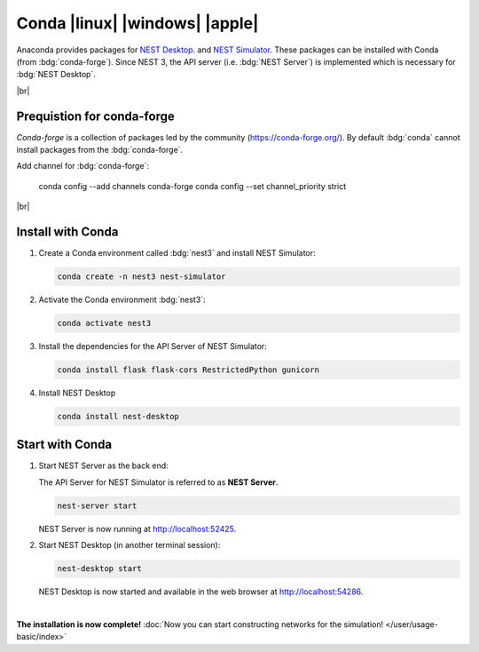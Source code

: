 Conda |linux| |windows| |apple|
===============================

.. image:: /_static/img/logo/conda-logo.png
   :align: left
   :target: #conda-linux-windows-apple
   :width: 120px

Anaconda provides packages for `NEST Desktop <https://anaconda.org/conda-forge/nest-desktop>`__.
and `NEST Simulator <https://anaconda.org/conda-forge/nest-simulator>`__.
These packages can be installed with Conda (from :bdg:`conda-forge`).
Since NEST 3, the API server (i.e. :bdg:`NEST Server`) is implemented which is necessary for :bdg:`NEST Desktop`.

|br|

Prequistion for conda-forge
---------------------------

`Conda-forge` is a collection of packages led by the community (https://conda-forge.org/).
By default :bdg:`conda` cannot install packages from the :bdg:`conda-forge`.

Add channel for :bdg:`conda-forge`:

   .. code-block:: bash

   conda config --add channels conda-forge
   conda config --set channel_priority strict

|br|

Install with Conda
------------------

1. Create a Conda environment called :bdg:`nest3` and install NEST Simulator:

   .. code-block:: bash

      conda create -n nest3 nest-simulator

2. Activate the Conda environment :bdg:`nest3`:

   .. code-block:: bash

      conda activate nest3

3. Install the dependencies for the API Server of NEST Simulator:

   .. code-block:: bash

      conda install flask flask-cors RestrictedPython gunicorn

4. Install NEST Desktop

   .. code-block:: bash

      conda install nest-desktop


Start with Conda
----------------

1. Start NEST Server as the back end:

   The API Server for NEST Simulator is referred to as **NEST Server**.

   .. code-block:: bash

      nest-server start

   NEST Server is now running at http://localhost:52425.

2. Start NEST Desktop (in another terminal session):

   .. code-block:: bash

      nest-desktop start

   NEST Desktop is now started and available in the web browser at http://localhost:54286.

|

**The installation is now complete!**
:doc:`Now you can start constructing networks for the simulation! </user/usage-basic/index>`

.. seeAlso::
   For more information read the full documentation of the command API
   :doc:`here </user/usage-advanced/command-API>`.
